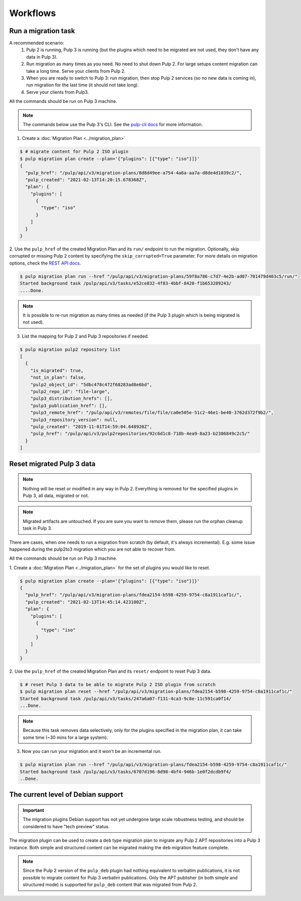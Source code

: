 Workflows
=========

Run a migration task
--------------------

A recommended scenario:
 1. Pulp 2 is running, Pulp 3 is running (but the plugins which need to be migrated are not used, they don't have any data in Pulp 3).
 2. Run migration as many times as you need. No need to shut down Pulp 2. For large setups content migration can take a long time. Serve your clients from Pulp 2.
 3. When you are ready to switch to Pulp 3: run migration, then stop Pulp 2 services (so no new data is coming in), run migration for the last time (it should not take long).
 4. Serve your clients from Pulp3.

All the commands should be run on Pulp 3 machine.

.. note::
   The commands below use the Pulp 3's CLI. See the `pulp-cli docs <https://github.com/pulp/pulp-cli#pulp-command-line-interface>`_
   for more information.

1. Create a :doc:`Migration Plan <../migration_plan>`

.. code:: bash

    $ # migrate content for Pulp 2 ISO plugin
    $ pulp migration plan create --plan='{"plugins": [{"type": "iso"}]}'
    {
      "pulp_href": "/pulp/api/v3/migration-plans/8d8d49ee-a754-4a6a-aa7a-d8de4d1039c2/",
      "pulp_created": "2021-02-13T14:20:15.678368Z",
      "plan": {
        "plugins": [
          {
            "type": "iso"
          }
        ]
      }
    }


2. Use the ``pulp_href`` of the created Migration Plan and its ``run/`` endpoint to run the
migration. Optionally, skip corrupted or missing Pulp 2 content by specifying the
``skip_corrupted=True`` parameter. For more details on migration options, check the `REST API docs <../restapi.html#operation/migration_plans_run>`_.

.. code:: bash

    $ pulp migration plan run --href "/pulp/api/v3/migration-plans/59f8a786-c7d7-4e2b-ad07-701479d403c5/run/"
    Started background task /pulp/api/v3/tasks/e52ce832-4f83-4bbf-8420-f1b653289243/
    ....Done.

.. note::
    It is possible to re-run migration as many times as needed (if the Pulp 3 plugin which is
    being migrated is not used).


3. List the mapping for Pulp 2 and Pulp 3 repositories if needed.

.. code:: bash

    $ pulp migration pulp2 repository list
    [
      {
        "is_migrated": true,
        "not_in_plan": false,
        "pulp2_object_id": "5dbc478c472f68283ad8e6bd",
        "pulp2_repo_id": "file-large",
        "pulp3_distribution_hrefs": [],
        "pulp3_publication_href": [],
        "pulp3_remote_href": "/pulp/api/v3/remotes/file/file/ca0e505e-51c2-46e1-be40-3762d372f9b2/",
        "pulp3_repository_version": null,
        "pulp_created": "2019-11-01T14:59:04.648920Z",
        "pulp_href": "/pulp/api/v3/pulp2repositories/92c6d1c8-718b-4ea9-8a23-b2386849c2c5/"
      }
    ]


Reset migrated Pulp 3 data
--------------------------

.. note::
    Nothing will be reset or modified in any way in Pulp 2.
    Everything is removed for the specified plugins in Pulp 3, all data, migrated or not.

.. note::
    Migrated artifacts are untouched. If you are sure you want to remove them, please run the
    orphan cleanup task in Pulp 3.

There are cases, when one needs to run a migration from scratch (by default, it's always
incremental). E.g. some issue happened during the pulp2to3 migration which you are not able to
recover from.

All the commands should be run on Pulp 3 machine.


1. Create a :doc:`Migration Plan <../migration_plan>` for the set of plugins you would like to
reset.

.. code:: bash

    $ pulp migration plan create --plan='{"plugins": [{"type": "iso"}]}'
    {
      "pulp_href": "/pulp/api/v3/migration-plans/fdea2154-b598-4259-9754-c8a1911caf1c/",
      "pulp_created": "2021-02-13T14:45:14.423100Z",
      "plan": {
        "plugins": [
          {
            "type": "iso"
          }
        ]
      }
    }

2. Use the ``pulp_href`` of the created Migration Plan and its ``reset/`` endpoint to reset Pulp 3
data.

.. code:: bash

    $ # reset Pulp 3 data to be able to migrate Pulp 2 ISO plugin from scratch
    $ pulp migration plan reset --href "/pulp/api/v3/migration-plans/fdea2154-b598-4259-9754-c8a1911caf1c/"
    Started background task /pulp/api/v3/tasks/247a6a07-f131-4ca3-9c8e-11c591ca0f14/
    ...Done.


.. note::
    Because this task removes data selectively, only for the plugins specified in the migration
    plan, it can take some time (~30 mins for a large system).

3. Now you can run your migration and it won't be an incremental run.

.. code:: bash

    $ pulp migration plan run --href "/pulp/api/v3/migration-plans/fdea2154-b598-4259-9754-c8a1911caf1c/"
    Started background task /pulp/api/v3/tasks/6707d196-8d98-4bf4-946b-1e0f2dcdb9f4/
    ..Done.

.. _level_of_deb_support:

The current level of Debian support
-----------------------------------

.. important::
   The migration plugins Debian support has not yet undergone large scale robustness testing, and should be considered to have "tech preview" status.

The migration plugin can be used to create a ``deb`` type migration plan to migrate any Pulp 2 APT repositories into a Pulp 3 instance.
Both simple and structured content can be migrated making the ``deb`` migration feature complete.

.. note::
   Since the Pulp 2 version of the ``pulp_deb`` plugin had nothing equivalent to verbatim publications, it is not possible to migrate content for Pulp 3 verbatim publications.
   Only the APT publisher (in both simple and structured mode) is supported for ``pulp_deb`` content that was migrated from Pulp 2.
